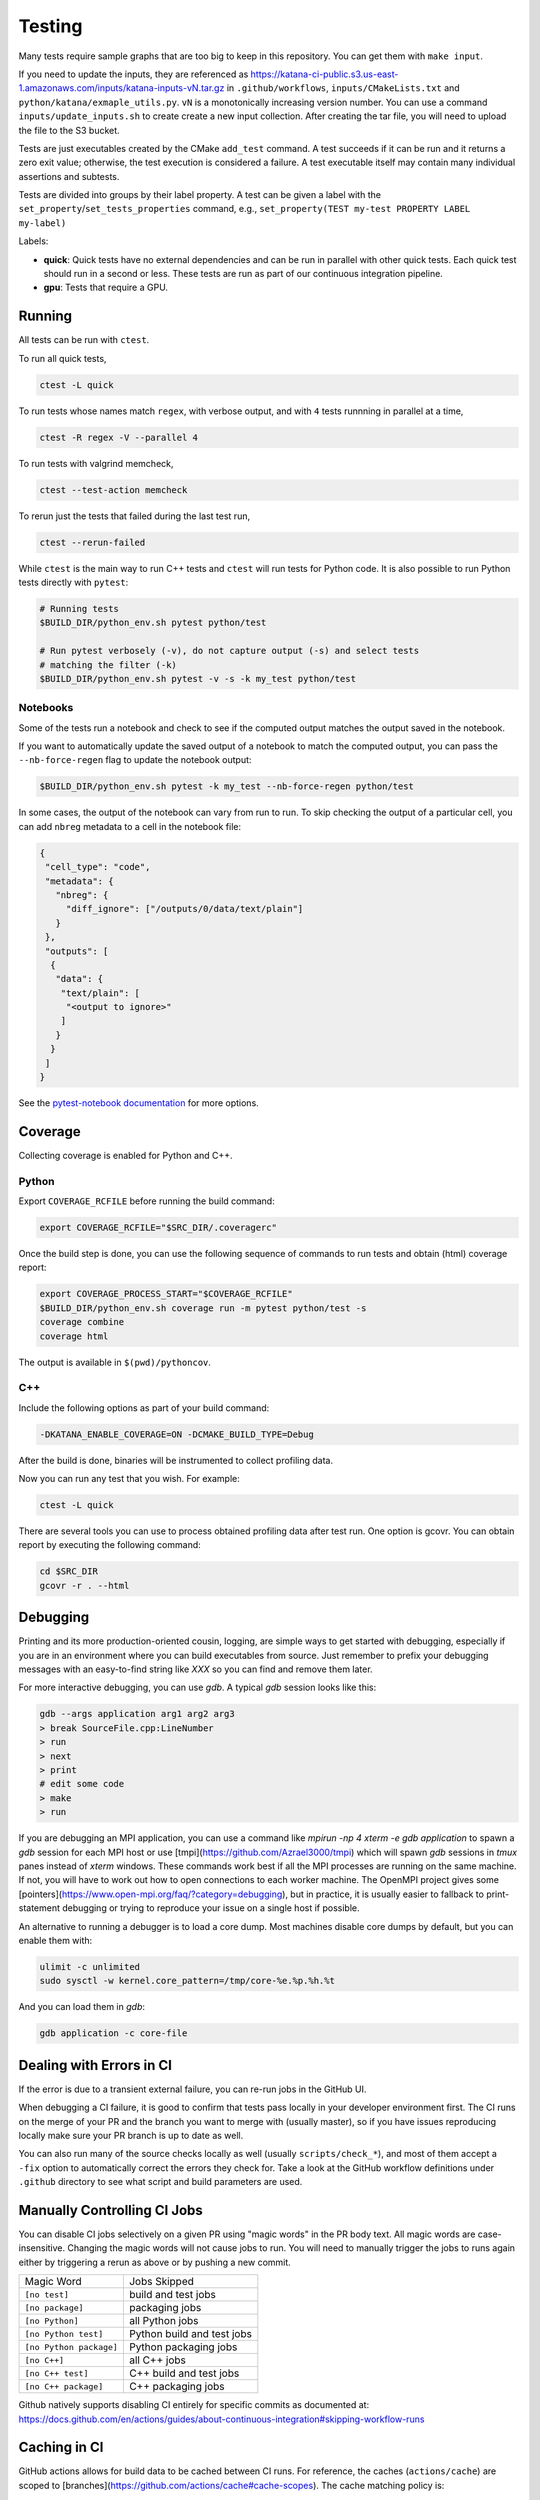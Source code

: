 .. _testing:

=======
Testing
=======

Many tests require sample graphs that are too big to keep in this repository.
You can get them with ``make input``.

If you need to update the inputs, they are referenced as
https://katana-ci-public.s3.us-east-1.amazonaws.com/inputs/katana-inputs-vN.tar.gz
in ``.github/workflows``, ``inputs/CMakeLists.txt`` and
``python/katana/exmaple_utils.py``.  ``vN`` is a monotonically increasing
version number. You can use a command ``inputs/update_inputs.sh`` to create
create a new input collection. After creating the tar file, you will need to
upload the file to the S3 bucket.

Tests are just executables created by the CMake ``add_test`` command.  A test
succeeds if it can be run and it returns a zero exit value; otherwise, the test
execution is considered a failure. A test executable itself may contain many
individual assertions and subtests.

Tests are divided into groups by their label property. A test can be given a
label with the ``set_property``/``set_tests_properties`` command, e.g.,
``set_property(TEST my-test PROPERTY LABEL my-label)``

Labels:

- **quick**: Quick tests have no external dependencies and can be run in parallel
  with other quick tests. Each quick test should run in a second or less. These
  tests are run as part of our continuous integration pipeline.

- **gpu**: Tests that require a GPU.

Running
=======

All tests can be run with ``ctest``.

To run all quick tests,

.. code-block:: bash

   ctest -L quick

To run tests whose names match ``regex``, with verbose output, and with ``4``
tests runnning in parallel at a time,

.. code-block:: bash

   ctest -R regex -V --parallel 4

To run tests with valgrind memcheck,

.. code-block:: bash

   ctest --test-action memcheck

To rerun just the tests that failed during the last test run,

.. code-block:: bash

   ctest --rerun-failed

While ``ctest`` is the main way to run C++ tests and ``ctest`` will run tests for Python code. It is
also possible to run Python tests directly with ``pytest``:

.. code-block:: bash

   # Running tests
   $BUILD_DIR/python_env.sh pytest python/test

   # Run pytest verbosely (-v), do not capture output (-s) and select tests
   # matching the filter (-k)
   $BUILD_DIR/python_env.sh pytest -v -s -k my_test python/test


Notebooks
---------

Some of the tests run a notebook and check to see if the computed output matches the output saved in the notebook.

If you want to automatically update the saved output of a notebook to match the computed output, you can pass the ``--nb-force-regen`` flag to update the notebook output:

.. code-block:: bash

   $BUILD_DIR/python_env.sh pytest -k my_test --nb-force-regen python/test

In some cases, the output of the notebook can vary from run to run. To skip checking the output of a particular cell, you can add ``nbreg`` metadata to a cell in the notebook file:

.. code-block:: json

   {
    "cell_type": "code",
    "metadata": {
      "nbreg": {
        "diff_ignore": ["/outputs/0/data/text/plain"]
      }
    },
    "outputs": [
     {
      "data": {
       "text/plain": [
        "<output to ignore>"
       ]
      }
     }
    ]
   }

See the `pytest-notebook
documentation <https://pytest-notebook.readthedocs.io/en/latest/user_guide/tutorial_config.html>`_
for more options.

Coverage
=========

Collecting coverage is enabled for Python and C++.

Python
-----

Export ``COVERAGE_RCFILE`` before running the build command:

.. code-block:: bash

   export COVERAGE_RCFILE="$SRC_DIR/.coveragerc"

Once the build step is done, you can use the following sequence of
commands to run tests and obtain (html) coverage report:

.. code-block:: bash

   export COVERAGE_PROCESS_START="$COVERAGE_RCFILE"
   $BUILD_DIR/python_env.sh coverage run -m pytest python/test -s
   coverage combine
   coverage html

The output is available in ``$(pwd)/pythoncov``.

C++
-----

Include the following options as part of your build command:

.. code-block:: bash

   -DKATANA_ENABLE_COVERAGE=ON -DCMAKE_BUILD_TYPE=Debug

After the build is done, binaries will be instrumented to collect
profiling data.

Now you can run any test that you wish.  For example:

.. code-block:: bash

   ctest -L quick

There are several tools you can use to process obtained profiling data
after test run.  One option is gcovr.  You can obtain report by
executing the following command:

.. code-block:: bash

   cd $SRC_DIR
   gcovr -r . --html


Debugging
=========

Printing and its more production-oriented cousin, logging, are simple ways to
get started with debugging, especially if you are in an environment where you
can build executables from source. Just remember to prefix your debugging messages
with an easy-to-find string like `XXX` so you can find and remove them later.

For more interactive debugging, you can use `gdb`. A typical `gdb` session looks
like this:

.. code-block::

   gdb --args application arg1 arg2 arg3
   > break SourceFile.cpp:LineNumber
   > run
   > next
   > print
   # edit some code
   > make
   > run

If you are debugging an MPI application, you can use a command like `mpirun -np
4 xterm -e gdb application` to spawn a `gdb` session for each MPI host or use
[tmpi](https://github.com/Azrael3000/tmpi) which will spawn `gdb` sessions in
`tmux` panes instead of `xterm` windows. These commands work best if all the
MPI processes are running on the same machine. If not, you will have to work
out how to open connections to each worker machine. The OpenMPI project gives
some [pointers](https://www.open-mpi.org/faq/?category=debugging), but in
practice, it is usually easier to fallback to print-statement debugging or
trying to reproduce your issue on a single host if possible.

An alternative to running a debugger is to load a core dump. Most machines
disable core dumps by default, but you can enable them with:

.. code-block::

   ulimit -c unlimited
   sudo sysctl -w kernel.core_pattern=/tmp/core-%e.%p.%h.%t

And you can load them in `gdb`:

.. code-block::

   gdb application -c core-file

Dealing with Errors in CI
=========================

If the error is due to a transient external failure, you can re-run jobs in the
GitHub UI.

When debugging a CI failure, it is good to confirm that tests pass locally in
your developer environment first. The CI runs on the merge of your PR and the
branch you want to merge with (usually master), so if you have issues
reproducing locally make sure your PR branch is up to date as well.

You can also run many of the source checks locally as well (usually
``scripts/check_*``), and most of them accept a ``-fix`` option to automatically
correct the errors they check for. Take a look at the GitHub workflow
definitions under ``.github`` directory to see what script and build parameters
are used.

Manually Controlling CI Jobs
============================

You can disable CI jobs selectively on a given PR using "magic words" in the PR
body text. All magic words are case-insensitive. Changing the magic words will
not cause jobs to run. You will need to manually trigger the jobs to runs again
either by triggering a rerun as above or by pushing a new commit.

.. list-table::

   - * Magic Word
     * Jobs Skipped
   - * ``[no test]``
     * build and test jobs
   - * ``[no package]``
     * packaging jobs
   - * ``[no Python]``
     * all Python jobs
   - * ``[no Python test]``
     * Python build and test jobs
   - * ``[no Python package]``
     * Python packaging jobs
   - * ``[no C++]``
     * all C++ jobs
   - * ``[no C++ test]``
     * C++ build and test jobs
   - * ``[no C++ package]``
     * C++ packaging jobs

Github natively supports disabling CI entirely for specific commits as
documented at:
https://docs.github.com/en/actions/guides/about-continuous-integration#skipping-workflow-runs

Caching in CI
=============

GitHub actions allows for build data to be cached between CI runs. For
reference, the caches (``actions/cache``) are scoped to
[branches](https://github.com/actions/cache#cache-scopes). The cache matching
policy is:

1. Exact key match on the current branch
2. Prefix match of a restore key on the current branch. If there are multiple
   matching keys, return the most recent entry.
3. Repeat from 1 for the default branch

Keys should be unique because once a cache entry is created it will
never be updated by ``actions/cache``.

If you need to create a cache that simply stores the latest values, create a
common prefix with a unique suffix (e.g., ``github.sha``) and use the common
prefix as a restore key. The unique key will not match any existing key but
upon lookup there will be multiple matching cache entries sharing the common
prefix, and ``actions/cache`` will return the most recent one.

One common use of ``actions/cache`` is to store a ccache cache. There is no limit
on the number of caches, but once the overall size of a cache exceeds 5 GB
(compressed), GitHub will start evicting old entries. 5 GB isn't particularly
large for a ccache so we currently manually limit the size of each ccache to a
certain number of files (``ccache --max-files``) to more directly control cache
behavior and ensure fairer eviction among GitHub caches. The downside is these
limits need to be periodically reassessed.
